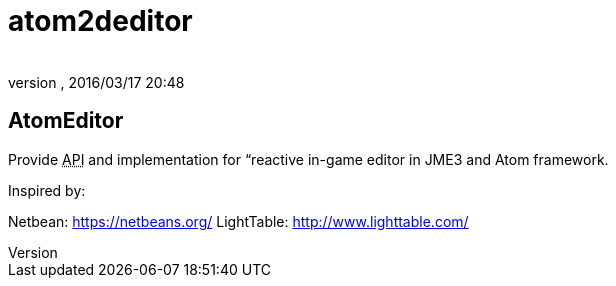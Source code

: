 = atom2deditor
:author: 
:revnumber: 
:revdate: 2016/03/17 20:48
:relfileprefix: ../../../
:imagesdir: ../../..
ifdef::env-github,env-browser[:outfilesuffix: .adoc]



== AtomEditor

Provide +++<abbr title="Application Programming Interface">API</abbr>+++ and implementation for “reactive in-game editor in JME3 and Atom framework. 

Inspired by: 

Netbean: link:https://netbeans.org/[https://netbeans.org/]
LightTable: link:http://www.lighttable.com/[http://www.lighttable.com/]
